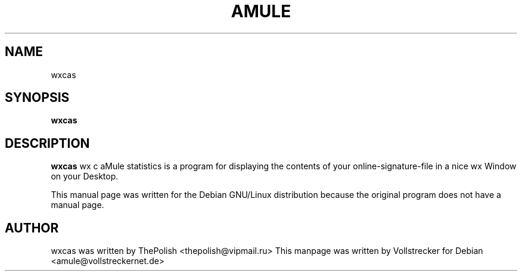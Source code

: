 .TH AMULE 1
.SH NAME
wxcas
.SH SYNOPSIS
.B wxcas
.SH "DESCRIPTION"
.B wxcas
wx c aMule statistics is a program for displaying the contents of your 
online-signature-file in a nice wx Window on your Desktop.
.PP
This manual page was written for the Debian GNU/Linux distribution
because the original program does not have a manual page.

.SH AUTHOR
wxcas was written by ThePolish <thepolish@vipmail.ru>
This manpage was written by Vollstrecker for Debian <amule@vollstreckernet.de> 

